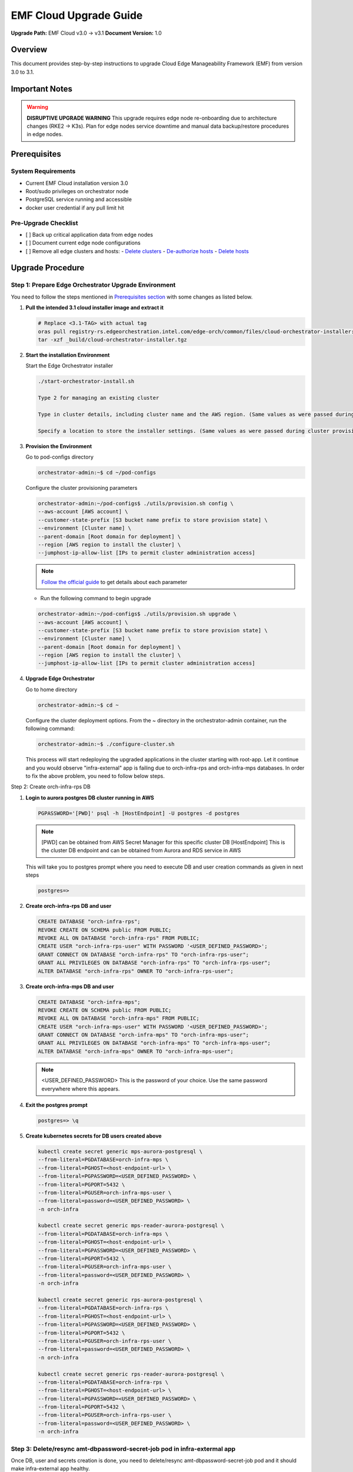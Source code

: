 EMF Cloud Upgrade Guide
=========================

**Upgrade Path:** EMF Cloud v3.0 → v3.1
**Document Version:** 1.0

Overview
--------

This document provides step-by-step instructions to upgrade
Cloud Edge Manageability Framework (EMF) from version 3.0 to 3.1.

Important Notes
---------------

.. warning::
   **DISRUPTIVE UPGRADE WARNING**
   This upgrade requires edge node re-onboarding due to architecture changes (RKE2 → K3s).
   Plan for edge nodes service downtime and manual data backup/restore procedures in edge nodes.

Prerequisites
-------------

System Requirements
~~~~~~~~~~~~~~~~~~~

- Current EMF Cloud installation version 3.0
- Root/sudo privileges on orchestrator node
- PostgreSQL service running and accessible
- docker user credential if any pull limit hit

Pre-Upgrade Checklist
~~~~~~~~~~~~~~~~~~~~~

- [ ] Back up critical application data from edge nodes
- [ ] Document current edge node configurations
- [ ] Remove all edge clusters and hosts:
  - `Delete clusters <https://docs.openedgeplatform.intel.com/edge-manage-docs/dev/user_guide/set_up_edge_infra/clusters/delete_clusters.html>`_
  - `De-authorize hosts <https://docs.openedgeplatform.intel.com/edge-manage-docs/dev/user_guide/set_up_edge_infra/deauthorize_host.html>`_
  - `Delete hosts <https://docs.openedgeplatform.intel.com/edge-manage-docs/dev/user_guide/set_up_edge_infra/delete_host.html>`_

Upgrade Procedure
-----------------

Step 1: Prepare Edge Orchestrator Upgrade Environment
~~~~~~~~~~~~~~~~~~~~~~~~~~~~~~~~~~~~~~~~~~~~~~~~~~~~~

You need to follow the steps mentioned in `Prerequisites section <https://docs.openedgeplatform.intel.com/edge-manage-docs/3.0/deployment_guide/cloud_deployment/cloud_get_started/cloud_start_installer.html#prerequisites>`_ with some changes as listed below.

1. **Pull the intended 3.1 cloud installer image and extract it**

   .. code-block:: bash

      # Replace <3.1-TAG> with actual tag
      oras pull registry-rs.edgeorchestration.intel.com/edge-orch/common/files/cloud-orchestrator-installer:<3.1-TAG>
      tar -xzf _build/cloud-orchestrator-installer.tgz

2. **Start the installation Environment**

   Start the Edge Orchestrator installer

   .. code-block:: bash

      ./start-orchestrator-install.sh

      Type 2 for managing an existing cluster

      Type in cluster details, including cluster name and the AWS region. (Same values as were passed during cluster provisioning)

      Specify a location to store the installer settings. (Same values as were passed during cluster provisioning)

3. **Provision the Environment**

   Go to pod-configs directory

   .. code-block:: bash

      orchestrator-admin:~$ cd ~/pod-configs

   Configure the cluster provisioning parameters

   .. code-block:: bash

      orchestrator-admin:~/pod-configs$ ./utils/provision.sh config \
      --aws-account [AWS account] \
      --customer-state-prefix [S3 bucket name prefix to store provision state] \
      --environment [Cluster name] \
      --parent-domain [Root domain for deployment] \
      --region [AWS region to install the cluster] \
      --jumphost-ip-allow-list [IPs to permit cluster administration access]

   .. note::
      `Follow the official guide <https://docs.openedgeplatform.intel.com/edge-manage-docs/3.0/deployment_guide/cloud_deployment/cloud_get_started/cloud_orchestrator_install.html#create-provisioning-configuration>`_ to get details about each parameter

   - Run the following command to begin upgrade

   .. code-block:: bash

      orchestrator-admin:~/pod-configs$ ./utils/provision.sh upgrade \
      --aws-account [AWS account] \
      --customer-state-prefix [S3 bucket name prefix to store provision state] \
      --environment [Cluster name] \
      --parent-domain [Root domain for deployment] \
      --region [AWS region to install the cluster] \
      --jumphost-ip-allow-list [IPs to permit cluster administration access]

4. **Upgrade Edge Orchestrator**

   Go to home directory

   .. code-block:: bash

      orchestrator-admin:~$ cd ~

   Configure the cluster deployment options. From the ~ directory in the orchestrator-admin container,
   run the following command:

   .. code-block:: bash

      orchestrator-admin:~$ ./configure-cluster.sh

   This process will start redeploying the upgraded applications in the cluster starting with root-app.
   Let it continue and you would observe "infra-external" app is failing due to orch-infra-rps and orch-infra-mps databases.
   In order to fix the above problem, you need to follow below steps.

Step 2: Create orch-infra-rps DB

1. **Login to aurora postgres DB cluster running in AWS**

   .. code-block:: bash

      PGPASSWORD='[PWD]' psql -h [HostEndpoint] -U postgres -d postgres

   .. Note::
      [PWD] can be obtained from AWS Secret Manager for this specific cluster DB
      [HostEndpoint] This is the cluster DB endpoint and can be obtained from Aurora and RDS service in AWS

   This will take you to postgres prompt where you need to execute DB and user creation commands as given in next steps

   .. code-block:: bash

      postgres=>

2. **Create orch-infra-rps DB and user**

   .. code-block:: sql

      CREATE DATABASE "orch-infra-rps";
      REVOKE CREATE ON SCHEMA public FROM PUBLIC;
      REVOKE ALL ON DATABASE "orch-infra-rps" FROM PUBLIC;
      CREATE USER "orch-infra-rps-user" WITH PASSWORD '<USER_DEFINED_PASSWORD>';
      GRANT CONNECT ON DATABASE "orch-infra-rps" TO "orch-infra-rps-user";
      GRANT ALL PRIVILEGES ON DATABASE "orch-infra-rps" TO "orch-infra-rps-user";
      ALTER DATABASE "orch-infra-rps" OWNER TO "orch-infra-rps-user";

3. **Create orch-infra-mps DB and user**

   .. code-block:: sql

      CREATE DATABASE "orch-infra-mps";
      REVOKE CREATE ON SCHEMA public FROM PUBLIC;
      REVOKE ALL ON DATABASE "orch-infra-mps" FROM PUBLIC;
      CREATE USER "orch-infra-mps-user" WITH PASSWORD '<USER_DEFINED_PASSWORD>';
      GRANT CONNECT ON DATABASE "orch-infra-mps" TO "orch-infra-mps-user";
      GRANT ALL PRIVILEGES ON DATABASE "orch-infra-mps" TO "orch-infra-mps-user";
      ALTER DATABASE "orch-infra-mps" OWNER TO "orch-infra-mps-user";

   .. Note::
      <USER_DEFINED_PASSWORD> This is the password of your choice. Use the same password everywhere where this appears.

4. **Exit the postgres prompt**

   .. code-block:: bash

      postgres=> \q

5. **Create kubernetes secrets for DB users created above**

   .. code-block:: bash

      kubectl create secret generic mps-aurora-postgresql \
      --from-literal=PGDATABASE=orch-infra-mps \
      --from-literal=PGHOST=<host-endpoint-url> \
      --from-literal=PGPASSWORD=<USER_DEFINED_PASSWORD> \
      --from-literal=PGPORT=5432 \
      --from-literal=PGUSER=orch-infra-mps-user \
      --from-literal=password=<USER_DEFINED_PASSWORD> \
      -n orch-infra

      kubectl create secret generic mps-reader-aurora-postgresql \
      --from-literal=PGDATABASE=orch-infra-mps \
      --from-literal=PGHOST=<host-endpoint-url> \
      --from-literal=PGPASSWORD=<USER_DEFINED_PASSWORD> \
      --from-literal=PGPORT=5432 \
      --from-literal=PGUSER=orch-infra-mps-user \
      --from-literal=password=<USER_DEFINED_PASSWORD> \
      -n orch-infra

      kubectl create secret generic rps-aurora-postgresql \
      --from-literal=PGDATABASE=orch-infra-rps \
      --from-literal=PGHOST=<host-endpoint-url> \
      --from-literal=PGPASSWORD=<USER_DEFINED_PASSWORD> \
      --from-literal=PGPORT=5432 \
      --from-literal=PGUSER=orch-infra-rps-user \
      --from-literal=password=<USER_DEFINED_PASSWORD> \
      -n orch-infra

      kubectl create secret generic rps-reader-aurora-postgresql \
      --from-literal=PGDATABASE=orch-infra-rps \
      --from-literal=PGHOST=<host-endpoint-url> \
      --from-literal=PGPASSWORD=<USER_DEFINED_PASSWORD> \
      --from-literal=PGPORT=5432 \
      --from-literal=PGUSER=orch-infra-rps-user \
      --from-literal=password=<USER_DEFINED_PASSWORD> \
      -n orch-infra

Step 3: Delete/resync amt-dbpassword-secret-job pod in infra-extermal app
~~~~~~~~~~~~~~~~~~~~~~~~~~~~~~~~~~~~~~~~~~~~~~~~~~~~~~~~~~~~~~~~~~~~~~~~~

Once DB, user and secrets creation is done, you need to delete/resync amt-dbpassword-secret-job pod and it should make infra-external app healthy.

Step 4: Verification
~~~~~~~~~~~~~~~~~~~~

Log into web UI of the orchestrator. Go to Settings->OS profiles. There you should see the any of the toolkit version upgraded to latest.

Post-Upgrade Steps Edgenode onboarding process
~~~~~~~~~~~~~~~~~~~~~~~~~~~~~~~~~~~~~~~~~~~~~~
After a successful upgrade, follow the EN onboarding process as outlined in the official documentation:
`Set Up Edge Infrastructure – Intel Open Edge Platform <https://docs.openedgeplatform.intel.com/edge-manage-docs/dev/user_guide/set_up_edge_infra/index.html>`_
